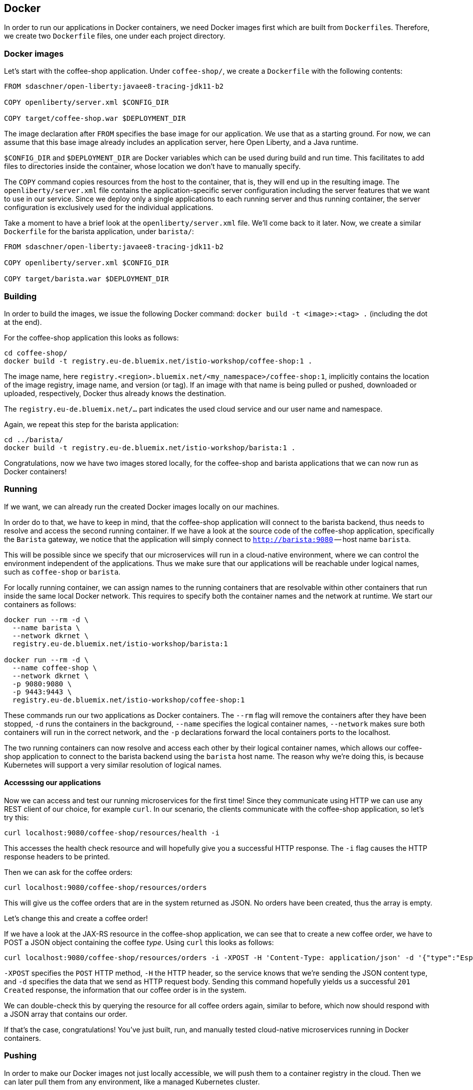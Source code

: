 == Docker

In order to run our applications in Docker containers, we need Docker images first which are built from ``Dockerfile``s.
Therefore, we create two `Dockerfile` files, one under each project directory.


=== Docker images

Let's start with the coffee-shop application.
Under `coffee-shop/`, we create a `Dockerfile` with the following contents:

[source,Dockerfile]
----
FROM sdaschner/open-liberty:javaee8-tracing-jdk11-b2

COPY openliberty/server.xml $CONFIG_DIR

COPY target/coffee-shop.war $DEPLOYMENT_DIR
----

The image declaration after `FROM` specifies the base image for our application.
We use that as a starting ground.
For now, we can assume that this base image already includes an application server, here Open Liberty, and a Java runtime.

`$CONFIG_DIR` and `$DEPLOYMENT_DIR` are Docker variables which can be used during build and run time.
This facilitates to add files to directories inside the container, whose location we don't have to manually specify.

The `COPY` command copies resources from the host to the container, that is, they will end up in the resulting image.
The `openliberty/server.xml` file contains the application-specific server configuration including the server features that we want to use in our service.
Since we deploy only a single applications to each running server and thus running container, the server configuration is exclusively used for the individual applications.

Take a moment to have a brief look at the `openliberty/server.xml` file.
We'll come back to it later.
Now, we create a similar `Dockerfile` for the barista application, under `barista/`:

[source,Dockerfile]
----
FROM sdaschner/open-liberty:javaee8-tracing-jdk11-b2

COPY openliberty/server.xml $CONFIG_DIR

COPY target/barista.war $DEPLOYMENT_DIR
----


=== Building

In order to build the images, we issue the following Docker command: `docker build -t <image>:<tag> .` (including the dot at the end).

For the coffee-shop application this looks as follows:

----
cd coffee-shop/
docker build -t registry.eu-de.bluemix.net/istio-workshop/coffee-shop:1 .
----

The image name, here `registry.<region>.bluemix.net/<my_namespace>/coffee-shop:1`, implicitly contains the location of the image registry, image name, and version (or tag).
If an image with that name is being pulled or pushed, downloaded or uploaded, respectively, Docker thus already knows the destination.

The `registry.eu-de.bluemix.net/...` part indicates the used cloud service and our user name and namespace.

Again, we repeat this step for the barista application:

----
cd ../barista/
docker build -t registry.eu-de.bluemix.net/istio-workshop/barista:1 .
----

Congratulations, now we have two images stored locally, for the coffee-shop and barista applications that we can now run as Docker containers!


=== Running

If we want, we can already run the created Docker images locally on our machines.

In order do to that, we have to keep in mind, that the coffee-shop application will connect to the barista backend, thus needs to resolve and access the second running container.
If we have a look at the source code of the coffee-shop application, specifically the `Barista` gateway, we notice that the application will simply connect to `http://barista:9080` -- host name `barista`.

This will be possible since we specify that our microservices will run in a cloud-native environment, where we can control the environment independent of the applications.
Thus we make sure that our applications will be reachable under logical names, such as `coffee-shop` or `barista`.

For locally running container, we can assign names to the running containers that are resolvable within other containers that run inside the same local Docker network.
This requires to specify both the container names and the network at runtime.
We start our containers as follows:

----
docker run --rm -d \
  --name barista \
  --network dkrnet \
  registry.eu-de.bluemix.net/istio-workshop/barista:1

docker run --rm -d \
  --name coffee-shop \
  --network dkrnet \
  -p 9080:9080 \
  -p 9443:9443 \
  registry.eu-de.bluemix.net/istio-workshop/coffee-shop:1
----

These commands run our two applications as Docker containers.
The `--rm` flag will remove the containers after they have been stopped, `-d` runs the containers in the background, `--name` specifies the logical container names, `--network` makes sure both containers will run in the correct network, and the `-p` declarations forward the local containers ports to the localhost.

The two running containers can now resolve and access each other by their logical container names, which allows our coffee-shop application to connect to the barista backend using the `barista` host name.
The reason why we're doing this, is because Kubernetes will support a very similar resolution of logical names.

==== Accesssing our applications

Now we can access and test our running microservices for the first time!
Since they communicate using HTTP we can use any REST client of our choice, for example `curl`.
In our scenario, the clients communicate with the coffee-shop application, so let's try this:

----
curl localhost:9080/coffee-shop/resources/health -i
----

This accesses the health check resource and will hopefully give you a successful HTTP response.
The `-i` flag causes the HTTP response headers to be printed.

Then we can ask for the coffee orders:

----
curl localhost:9080/coffee-shop/resources/orders
----

This will give us the coffee orders that are in the system returned as JSON.
No orders have been created, thus the array is empty.

Let's change this and create a coffee order!

If we have a look at the JAX-RS resource in the coffee-shop application, we can see that to create a new coffee order, we have to POST a JSON object containing the coffee _type_.
Using `curl` this looks as follows:

----
curl localhost:9080/coffee-shop/resources/orders -i -XPOST -H 'Content-Type: application/json' -d '{"type":"Espresso"}'
----

`-XPOST` specifies the `POST` HTTP method, `-H` the HTTP header, so the service knows that we're sending the JSON content type, and `-d` specifies the data that we send as HTTP request body.
Sending this command hopefully yields us a successful `201 Created` response, the information that our coffee order is in the system.

We can double-check this by querying the resource for all coffee orders again, similar to before, which now should respond with a JSON array that contains our order.

If that's the case, congratulations!
You've just built, run, and manually tested cloud-native microservices running in Docker containers.


=== Pushing

In order to make our Docker images not just locally accessible, we will push them to a container registry in the cloud.
Then we can later pull them from any environment, like a managed Kubernetes cluster.

We push our Docker images with the following commands:

----
docker push registry.eu-de.bluemix.net/istio-workshop/coffee-shop:1
docker push registry.eu-de.bluemix.net/istio-workshop/barista:1
----

You will notice, that the second `push` commands runs much faster and outputs that almost all layers already exist in the remote repository.
This thanks to the copy-on-write file system which Docker uses internally and save us developers an enormous amount of time and bandwidth.
The same is true for re-building images.
Docker recognizes which commands of the Docker build need to be re-executed, and only performs these and the following.

This is the reason why especially for cloud-native applications it makes sense to craft thin deployment artifacts.
The WAR files that comprise our applications only contain the business logic that is part of our application, no implementation details.
The base image, i.e. the application server or its configuration doesn't change that frequently, therefore we're mostly shipping our (small) application only.

Now, that our microservices are running as Docker containers already, let's see how we bring Kubernetes into the game in the link:03-kubernetes.adoc[next section].
